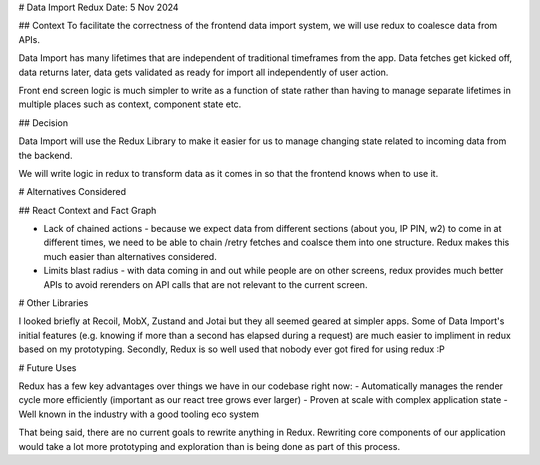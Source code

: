 # Data Import Redux
Date: 5 Nov 2024

## Context
To facilitate the correctness of the frontend data import system, we will use redux to coalesce data from APIs.

Data Import has many lifetimes that are independent of traditional timeframes from the app. Data fetches get kicked off, data returns later, data gets validated as ready for import all independently of user action.

Front end screen logic is much simpler to write as a function of state rather than having to manage separate lifetimes in multiple places such as context, component state etc.

## Decision

Data Import will use the Redux Library to make it easier for us to manage changing state related to incoming data from the backend.

We will write logic in redux to transform data as it comes in so that the frontend knows when to use it.


# Alternatives Considered

## React Context and Fact Graph

- Lack of chained actions - because we expect data from different sections (about you, IP PIN, w2) to come in at different times, we need to be able to chain /retry fetches and coalsce them into one structure. Redux makes this much easier than alternatives considered.
- Limits blast radius - with data coming in and out while people are on other screens, redux provides much better APIs to avoid rerenders on API calls that are not relevant to the current screen.

# Other Libraries

I looked briefly at Recoil, MobX, Zustand and Jotai but they all seemed geared at simpler apps. Some of Data Import's initial features (e.g. knowing if more than a second has elapsed during a request) are much easier to impliment in redux based on my prototyping. Secondly, Redux is so well used that nobody ever got fired for using redux :P

# Future Uses

Redux has a few key advantages over things we have in our codebase right now:
- Automatically manages the render cycle more efficiently (important as our react tree grows ever larger)
- Proven at scale with complex application state
- Well known in the industry with a good tooling eco system

That being said, there are no current goals to rewrite anything in Redux. Rewriting core components of our application would take a lot more prototyping and exploration than is being done as part of this process.
